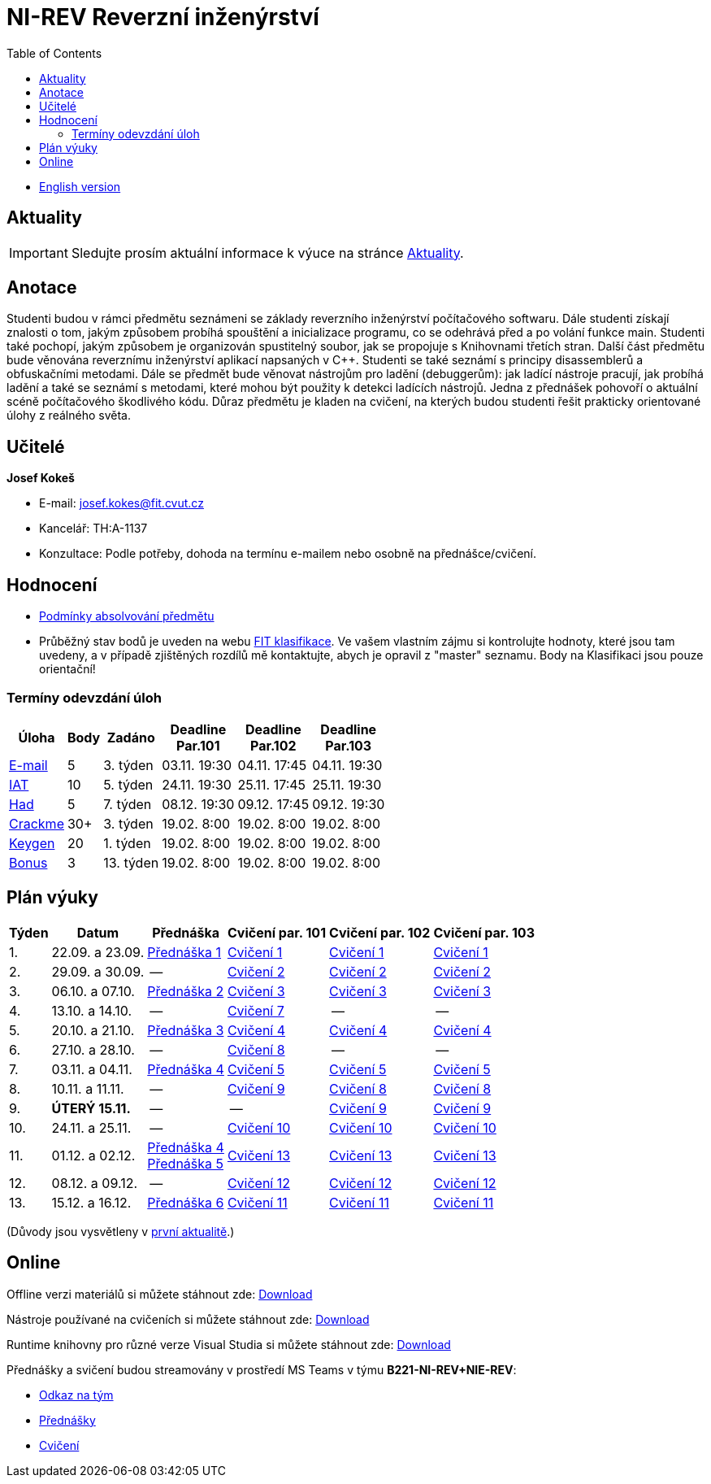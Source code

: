 ﻿
= NI-REV Reverzní inženýrství
:toc:
:imagesdir: ./media
:lectdir: ./media/lectures
:labdir: ./labs

* xref:en/index.adoc[English version]

== Aktuality

[.noclear]
[IMPORTANT]
====
Sledujte prosím aktuální informace k výuce na stránce xref:current_info.adoc[Aktuality].
====

== Anotace

Studenti budou v rámci předmětu seznámeni se základy reverzního inženýrství počítačového softwaru. Dále studenti získají znalosti o tom, jakým způsobem probíhá spouštění a inicializace programu, co se odehrává před a po volání funkce main. Studenti také pochopí, jakým způsobem je organizován spustitelný soubor, jak se propojuje s Knihovnami třetích stran. Další část předmětu bude věnována reverznímu inženýrství aplikací napsaných v C++. Studenti se také seznámí s principy disassemblerů a obfuskačními metodami. Dále se předmět bude věnovat nástrojům pro ladění (debuggerům): jak ladící nástroje pracují, jak probíhá ladění a také se seznámí s metodami, které mohou být použity k detekci ladících nástrojů. Jedna z přednášek pohovoří o aktuální scéně počítačového škodlivého kódu. Důraz předmětu je kladen na cvičení, na kterých budou studenti řešit prakticky orientované úlohy z reálného světa.

== Učitelé

*Josef Kokeš*

* E-mail: mailto:josef.kokes@fit.cvut.cz[josef.kokes@fit.cvut.cz]
* Kancelář: TH:A-1137
* Konzultace: Podle potřeby, dohoda na termínu e-mailem nebo osobně na přednášce/cvičení.

== Hodnocení

* xref:evaluation.adoc[Podmínky absolvování předmětu]
* Průběžný stav bodů je uveden na webu link:https://grades.fit.cvut.cz[FIT klasifikace]. Ve vašem vlastním zájmu si kontrolujte hodnoty, které jsou tam uvedeny, a v případě zjištěných rozdílů mě kontaktujte, abych je opravil z "master" seznamu. Body na Klasifikaci jsou pouze orientační!

=== Termíny odevzdání úloh

[options="autowidth", cols=6*]
|====
<h| Úloha
<h| Body
<h| Zadáno
<h| Deadline +
Par.101
<h| Deadline +
Par.102
<h| Deadline +
Par.103

| xref:homeworks/email.adoc[E-mail]
| 5
| 3. týden
| 03.11. 19:30
| 04.11. 17:45
| 04.11. 19:30

| xref:homeworks/iat.adoc[IAT]
| 10
| 5. týden
| 24.11. 19:30
| 25.11. 17:45
| 25.11. 19:30

| xref:homeworks/snake.adoc[Had]
| 5
| 7. týden
| 08.12. 19:30
| 09.12. 17:45
| 09.12. 19:30

| xref:projects/crackme.adoc[Crackme]
| 30+
| 3. týden
| 19.02. 8:00
| 19.02. 8:00
| 19.02. 8:00

| xref:projects/keygen.adoc[Keygen]
| 20
| 1. týden
| 19.02. 8:00
| 19.02. 8:00
| 19.02. 8:00

| xref:labs/lab13.adoc[Bonus]
| 3
| 13. týden
| 19.02. 8:00
| 19.02. 8:00
| 19.02. 8:00
|====

== Plán výuky

[options="autowidth", cols=6]
|====
<h| Týden
<h| Datum
<h| Přednáška
<h| Cvičení par. 101
<h| Cvičení par. 102
<h| Cvičení par. 103

| 1.
| 22.09. a 23.09.
| link:{lectdir}/rev01cz.pdf[Přednáška 1]
| xref:{labdir}/lab01.adoc[Cvičení 1]
| xref:{labdir}/lab01.adoc[Cvičení 1]
| xref:{labdir}/lab01.adoc[Cvičení 1]

| 2.
| 29.09. a 30.09.
| --
| xref:{labdir}/lab02.adoc[Cvičení 2]
| xref:{labdir}/lab02.adoc[Cvičení 2]
| xref:{labdir}/lab02.adoc[Cvičení 2]

| 3.
| 06.10. a 07.10.
| link:{lectdir}/rev02cz.pdf[Přednáška 2]
| xref:{labdir}/lab03.adoc[Cvičení 3]
| xref:{labdir}/lab03.adoc[Cvičení 3]
| xref:{labdir}/lab03.adoc[Cvičení 3]

| 4.
| 13.10. a 14.10.
| --
| xref:{labdir}/lab07.adoc[Cvičení 7]
| --
| --

| 5.
| 20.10. a 21.10.
| link:{lectdir}/rev03cz.pdf[Přednáška 3]
| xref:{labdir}/lab04.adoc[Cvičení 4]
| xref:{labdir}/lab04.adoc[Cvičení 4]
| xref:{labdir}/lab04.adoc[Cvičení 4]

| 6.
| 27.10. a 28.10.
| --
| xref:{labdir}/lab08.adoc[Cvičení 8]
| --
| --

| 7.
| 03.11. a 04.11.
| link:{lectdir}/rev04cz.pdf[Přednáška 4]
| xref:{labdir}/lab05.adoc[Cvičení 5]
| xref:{labdir}/lab05.adoc[Cvičení 5]
| xref:{labdir}/lab05.adoc[Cvičení 5]

| 8.
| 10.11. a 11.11.
| --
| xref:{labdir}/lab09.adoc[Cvičení 9]
| xref:{labdir}/lab08.adoc[Cvičení 8]
| xref:{labdir}/lab08.adoc[Cvičení 8]

| 9.
| **ÚTERÝ 15.11.**
| --
| --
| xref:{labdir}/lab09.adoc[Cvičení 9]
| xref:{labdir}/lab09.adoc[Cvičení 9]

| 10.
| 24.11. a 25.11.
| --
| xref:{labdir}/lab10.adoc[Cvičení 10]
| xref:{labdir}/lab10.adoc[Cvičení 10]
| xref:{labdir}/lab10.adoc[Cvičení 10]

| 11.
| 01.12. a 02.12.
| link:{lectdir}/rev04cz.pdf[Přednáška 4] +
link:{lectdir}/rev05cz.pdf[Přednáška 5]
| xref:{labdir}/lab13.adoc[Cvičení 13]
| xref:{labdir}/lab13.adoc[Cvičení 13]
| xref:{labdir}/lab13.adoc[Cvičení 13]

| 12.
| 08.12. a 09.12.
| --
| xref:{labdir}/lab12.adoc[Cvičení 12]
| xref:{labdir}/lab12.adoc[Cvičení 12]
| xref:{labdir}/lab12.adoc[Cvičení 12]

| 13.
| 15.12. a 16.12.
| link:{lectdir}/rev06cz.pdf[Přednáška 6]
| xref:{labdir}/lab11.adoc[Cvičení 11]
| xref:{labdir}/lab11.adoc[Cvičení 11]
| xref:{labdir}/lab11.adoc[Cvičení 11]

|====

(Důvody jsou vysvětleny v xref:current_info.adoc#_d%C5%AFle%C5%BEit%C3%A9-zm%C4%9Bny-proti-standardn%C3%ADmu-harmonogramu[první aktualitě].)

////
* *2.12.2021 (11. týden)*:
** Přednášku na téma *analýza malware* povede Ing. Jan Rubín z firmy Avast.
** link:{imagesdir}/lectures/rev08en.pdf[Přednáška].
** link:{imagesdir}/itsaunixsystem.zip[Crackme na vyzkoušení].
////

== Online

Offline verzi materiálů si můžete stáhnout zde: link:https://kib-files.fit.cvut.cz/mi-rev/offline.zip[Download]

Nástroje používané na cvičeních si můžete stáhnout zde: link:https://kib-files.fit.cvut.cz/mi-rev/tools/[Download]

Runtime knihovny pro různé verze Visual Studia si můžete stáhnout zde: link:https://kib-files.fit.cvut.cz/mi-rev/vcredist/[Download]

Přednášky a svičení budou streamovány v prostředí MS Teams v týmu **B221-NI-REV+NIE-REV**:

* link:https://teams.microsoft.com/l/team/19%3aXfeIppTFUTEq8nrRsf_86yH5TgdyJSovsvwyQI3seSg1%40thread.tacv2/conversations?groupId=7deb2aa7-3e6d-4631-8a11-3ccb637467b2&tenantId=f345c406-5268-43b0-b19f-5862fa6833f8[Odkaz na tým]
* link:https://teams.microsoft.com/l/channel/19%3a549958df64924f5092af2801a1c14def%40thread.tacv2/P%25C5%2599edn%25C3%25A1%25C5%25A1ky?groupId=7deb2aa7-3e6d-4631-8a11-3ccb637467b2&tenantId=f345c406-5268-43b0-b19f-5862fa6833f8[Přednášky]
* link:https://teams.microsoft.com/l/channel/19%3aa8da5a40b38b463fa75e883d29aef93a%40thread.tacv2/Cvi%25C4%258Den%25C3%25AD?groupId=7deb2aa7-3e6d-4631-8a11-3ccb637467b2&tenantId=f345c406-5268-43b0-b19f-5862fa6833f8[Cvičení]
